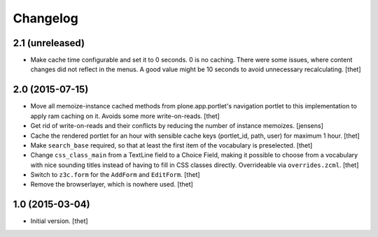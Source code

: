 Changelog
=========

2.1 (unreleased)
----------------

- Make cache time configurable and set it to 0 seconds. 0 is no caching. There were some issues, where content changes did not reflect in the menus. A good value might be 10 seconds to avoid unnecessary recalculating.
  [thet]


2.0 (2015-07-15)
----------------

- Move all memoize-instance cached methods from plone.app.portlet's navigation
  portlet to this implementation to apply ram caching on it. Avoids some more
  write-on-reads.
  [thet]

- Get rid of write-on-reads and their conflicts by reducing the number of 
  instance memoizes.
  [jensens]

- Cache the rendered portlet for an hour with sensible cache keys (portlet_id,
  path, user) for maximum 1 hour.
  [thet]

- Make ``search_base`` required, so that at least the first item of the
  vocabulary is preselected.
  [thet]

- Change ``css_class_main`` from a TextLine field to a Choice Field, making it
  possible to choose from a vocabulary with nice sounding titles instead of
  having to fill in CSS classes directly. Overrideable via ``overrides.zcml``.
  [thet]

- Switch to ``z3c.form`` for the ``AddForm`` and ``EditForm``.
  [thet]

- Remove the browserlayer, which is nowhere used.
  [thet]


1.0 (2015-03-04)
----------------

- Initial version.
  [thet]
